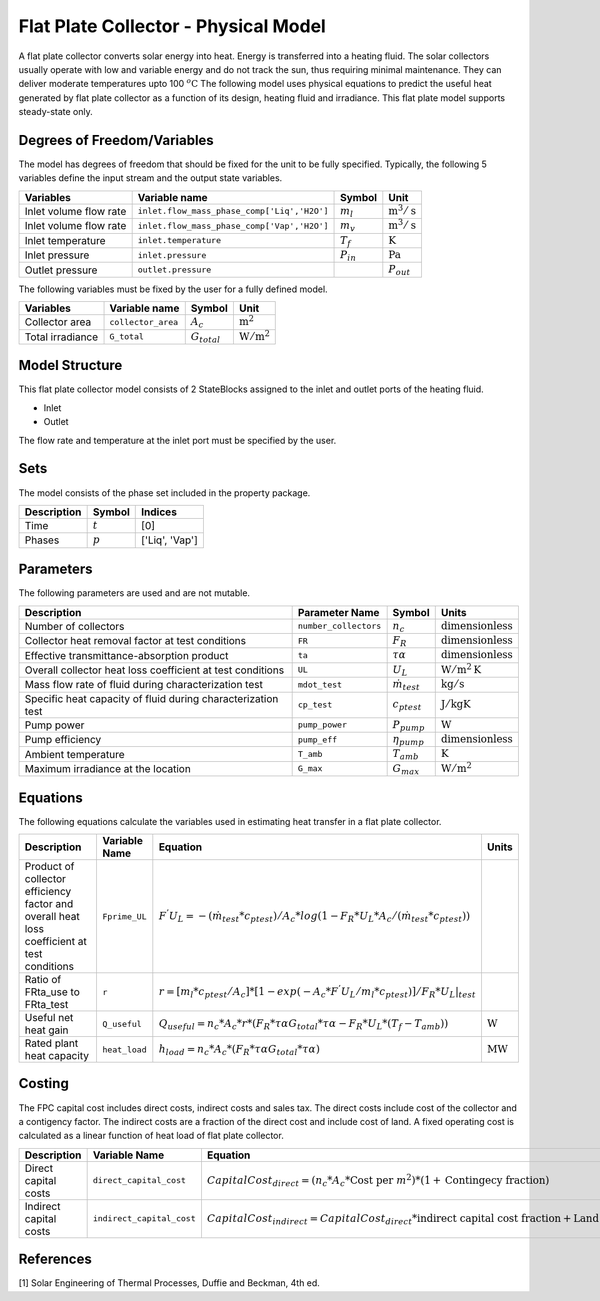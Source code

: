 Flat Plate Collector - Physical Model
====================================================

A flat plate collector converts solar energy into heat. Energy is transferred into a heating fluid. The solar collectors usually operate
with low and variable energy and do not track the sun, thus requiring minimal maintenance. They can deliver moderate temperatures upto 100 :math:`^o\text{C}`
The following model uses physical equations to predict the useful heat generated by flat plate collector as a function of its design, heating fluid and irradiance.
This flat plate model supports steady-state only.


Degrees of Freedom/Variables
------------------
The model has  degrees of freedom that should be fixed for the unit to be fully specified.
Typically, the following 5 variables define the input stream and the output state variables.

.. csv-table::
   :header: "Variables", "Variable name", "Symbol", "Unit"

   "Inlet volume flow rate", "``inlet.flow_mass_phase_comp['Liq','H2O']``", ":math:`m_{l}`", ":math:`\text{m}^3 / \text{s}`"
   "Inlet volume flow rate", "``inlet.flow_mass_phase_comp['Vap','H2O']``", ":math:`m_{v}`", ":math:`\text{m}^3 / \text{s}`"
   "Inlet temperature", "``inlet.temperature``", ":math:`T_{f}`", ":math:`\text{K}`"
   "Inlet pressure", "``inlet.pressure``", ":math:`P_{in}`", ":math:`\text{Pa}`"
   "Outlet pressure", "``outlet.pressure``", " ",  ":math:`P_{out}`"

The following variables must be fixed by the user for a fully defined model.

.. csv-table::
   :header: "Variables", "Variable name", "Symbol", "Unit"

   "Collector area", "``collector_area``", ":math:`A_{c}`",  ":math:`\text{m}^2`"
   "Total irradiance", "``G_total``", ":math:`G_{total}`",  ":math:`\text{W}/\text{m}^2`"


Model Structure
---------------

This flat plate collector model consists of 2 StateBlocks assigned to the inlet and outlet ports of the heating fluid.

* Inlet
* Outlet

The flow rate and temperature at the inlet port must be specified by the user.

Sets
----
The model consists of the phase set included in the property package.

.. csv-table::
   :header: "Description", "Symbol", "Indices"

   "Time", ":math:`t`", "[0]"
   "Phases", ":math:`p`", "['Liq', 'Vap']"
 

Parameters
---------

The following parameters are used and are not mutable.

.. csv-table::
   :header: "Description", "Parameter Name", "Symbol", "Units"

   "Number of collectors", "``number_collectors``", ":math:`{n}_{c}`", ":math:`\text{dimensionless}`"
   "Collector heat removal factor at test conditions", "``FR``", ":math:`{F}_{R}`", ":math:`\text{dimensionless}`"
   "Effective transmittance-absorption product", "``ta``", ":math:`\tau\alpha`", ":math:`\text{dimensionless}`"
   "Overall collector heat loss coefficient at test conditions", "``UL``", ":math:`{U}_{L}`", ":math:`\text{W}/\text{m}^2\text{K}`"
   "Mass flow rate of fluid during characterization test", "``mdot_test``", ":math:`\dot{m}_{test}`", ":math:`\text{kg} / \text{s}`"
   "Specific heat capacity of fluid during characterization test", "``cp_test``", ":math:`{c}_{ptest}`", ":math:`\text{J}/\text{kg}\text{K}`"
   "Pump power", "``pump_power``", ":math:`{P}_{pump}`", ":math:`\text{W}`"
   "Pump efficiency", "``pump_eff``", ":math:`\eta_{pump}`",":math:`\text{dimensionless}`"
   "Ambient temperature", "``T_amb``", ":math:`{T}_{amb}`",":math:`\text{K}`"
   "Maximum irradiance at the location", "``G_max``", ":math:`{G}_{max}`", ":math:`\text{W} / \text{m}^2`"


Equations
---------

The following equations calculate the variables used in estimating heat transfer in a flat plate collector.

.. csv-table::
   :header: "Description", "Variable Name", "Equation", "Units"

   "Product of collector efficiency factor and overall heat loss coefficient at test conditions","``Fprime_UL``", ":math:`F^{'}U_{L} = -(\dot{m}_{test}*{c}_{ptest})/A_{c}* log(1-{F}_{R}*{U}_{L}*A_{c}/(\dot{m}_{test}*{c}_{ptest}))`",""
   "Ratio of FRta_use to FRta_test","``r``", ":math:`r = [m_{l}*{c}_{ptest}/A_{c}]*[1 - exp(-A_{c}*F^{'}U_{L}/m_{l}*{c}_{ptest})]/F_{R}*U_{L}|_{test}`", ""
   "Useful net heat gain","``Q_useful``", ":math:`Q_{useful} = {n}_{c}*A_{c}*r*(F_{R}*\tau\alpha*G_{total}*\tau\alpha  - F_{R}*U_{L}*(T_{f}-{T}_{amb}))`", ":math:`\text{W}`"
   "Rated plant heat capacity", "``heat_load``", ":math:`h_{load} = {n}_{c}*A_{c}*(F_{R}*\tau\alpha*G_{total}*\tau\alpha)`", ":math:`\text{MW}`"
 

Costing
---------

The FPC capital cost includes direct costs, indirect costs and sales tax. The direct costs include
cost of the collector and a contigency factor. The indirect costs are a fraction of the direct cost
and include cost of land. A fixed operating cost is calculated as a linear function of heat load of
flat plate collector.

.. csv-table::
   :header: "Description", "Variable Name", "Equation"

   "Direct capital costs", "``direct_capital_cost``", ":math:`Capital Cost_{direct} = ({n}_{c}*A_{c}*\text{Cost per }m^{2})*(1 + \text{Contingecy fraction})`"
   "Indirect capital costs", "``indirect_capital_cost``", ":math:`Capital Cost_{indirect} = Capital Cost_{direct}*\text{indirect capital cost fraction} + \text{Land area}*\text{Cost per acre}`"
   
References
----------

[1] Solar Engineering of Thermal Processes, Duffie and Beckman, 4th ed.
